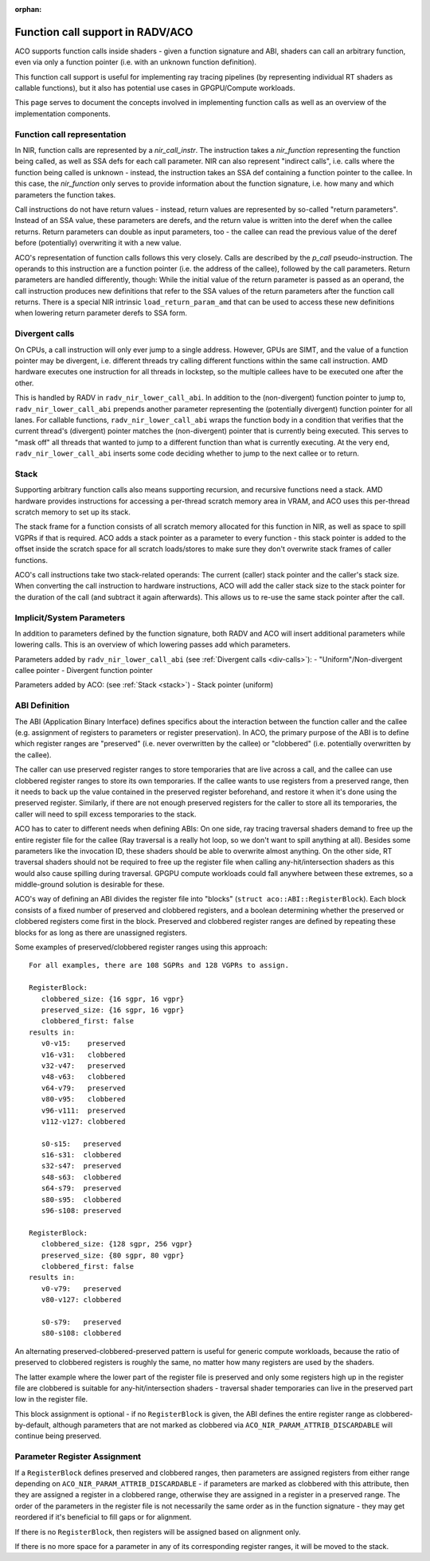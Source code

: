 :orphan:

.. _aco-fn-calls:

Function call support in RADV/ACO
=================================

ACO supports function calls inside shaders - given a function signature and ABI, shaders can call
an arbitrary function, even via only a function pointer (i.e. with an unknown function definition).

This function call support is useful for implementing ray tracing pipelines (by representing individual RT shaders
as callable functions), but it also has potential use cases in GPGPU/Compute workloads.

This page serves to document the concepts involved in implementing function calls as well as an overview of the
implementation components.

Function call representation
----------------------------

In NIR, function calls are represented by a `nir_call_instr`. The instruction takes a `nir_function` representing
the function being called, as well as SSA defs for each call parameter.
NIR can also represent "indirect calls", i.e. calls where the function being called is
unknown - instead, the instruction takes an SSA def containing a function pointer to the callee. In this case, the
`nir_function` only serves to provide information about the function signature, i.e. how many and which parameters
the function takes.

Call instructions do not have return values - instead, return values are represented by so-called "return parameters".
Instead of an SSA value, these parameters are derefs, and the return value is written into the deref when the callee
returns. Return parameters can double as input parameters, too - the callee can read the previous value of the deref
before (potentially) overwriting it with a new value.

ACO's representation of function calls follows this very closely. Calls are described by the `p_call` pseudo-instruction.
The operands to this instruction are a function pointer (i.e. the address of the callee), followed by the call
parameters. Return parameters are handled differently, though: While the initial value of the return parameter is passed
as an operand, the call instruction produces new definitions that refer to the SSA values of the return parameters after
the function call returns. There is a special NIR intrinsic ``load_return_param_amd`` that can be used to access these
new definitions when lowering return parameter derefs to SSA form.

.. _div-calls:

Divergent calls
---------------

On CPUs, a call instruction will only ever jump to a single address. However, GPUs are SIMT, and the value of a function
pointer may be divergent, i.e. different threads try calling different functions within the same call instruction. AMD
hardware executes one instruction for all threads in lockstep, so the multiple callees have to be executed one after
the other.

This is handled by RADV in ``radv_nir_lower_call_abi``. In addition to the (non-divergent) function pointer to jump to,
``radv_nir_lower_call_abi`` prepends another parameter representing the (potentially divergent) function pointer for all
lanes. For callable functions, ``radv_nir_lower_call_abi`` wraps the function body in a condition that verifies that the
current thread's (divergent) pointer matches the (non-divergent) pointer that is currently being executed. This serves
to "mask off" all threads that wanted to jump to a different function than what is currently executing. At the very end,
``radv_nir_lower_call_abi`` inserts some code deciding whether to jump to the next callee or to return.

.. _stack:

Stack
-----

Supporting arbitrary function calls also means supporting recursion, and recursive functions need a stack.
AMD hardware provides instructions for accessing a per-thread scratch memory area in VRAM, and ACO uses this per-thread
scratch memory to set up its stack.

The stack frame for a function consists of all scratch memory allocated for this function in NIR, as well as space to
spill VGPRs if that is required. ACO adds a stack pointer as a parameter to every function - this stack pointer is added
to the offset inside the scratch space for all scratch loads/stores to make sure they don't overwrite stack frames of
caller functions.

ACO's call instructions take two stack-related operands: The current (caller) stack pointer and the caller's stack size.
When converting the call instruction to hardware instructions, ACO will add the caller stack size to the stack pointer
for the duration of the call (and subtract it again afterwards). This allows us to re-use the same stack pointer after
the call.

Implicit/System Parameters
--------------------------

In addition to parameters defined by the function signature, both RADV and ACO will insert additional parameters while
lowering calls. This is an overview of which lowering passes add which parameters.

Parameters added by ``radv_nir_lower_call_abi`` (see :ref:`Divergent calls <div-calls>`):
- "Uniform"/Non-divergent callee pointer
- Divergent function pointer

Parameters added by ACO: (see :ref:`Stack <stack>`)
- Stack pointer (uniform)

ABI Definition
--------------

The ABI (Application Binary Interface) defines specifics about the interaction between the function caller and the
callee (e.g. assignment of registers to parameters or register preservation). In ACO, the primary purpose of the ABI is
to define which register ranges are "preserved" (i.e. never overwritten by the callee) or "clobbered" (i.e. potentially
overwritten by the callee).

The caller can use preserved register ranges to store temporaries that are live across a call, and the callee can use
clobbered register ranges to store its own temporaries. If the callee wants to use registers from a preserved range,
then it needs to back up the value contained in the preserved register beforehand, and restore it when it's done using
the preserved register. Similarly, if there are not enough preserved registers for the caller to store all its
temporaries, the caller will need to spill excess temporaries to the stack.

ACO has to cater to different needs when defining ABIs: On one side, ray tracing traversal shaders demand to free up
the entire register file for the callee (Ray traversal is a really hot loop, so we don't want to spill anything at all).
Besides some parameters like the invocation ID, these shaders should be able to overwrite almost anything. On the other
side, RT traversal shaders should not be required to free up the register file when calling any-hit/intersection shaders
as this would also cause spilling during traversal. GPGPU compute workloads could fall anywhere between these extremes,
so a middle-ground solution is desirable for these.

ACO's way of defining an ABI divides the register file into "blocks" (``struct aco::ABI::RegisterBlock``). Each block
consists of a fixed number of preserved and clobbered registers, and a boolean determining whether the preserved or
clobbered registers come first in the block. Preserved and clobbered register ranges are defined by
repeating these blocks for as long as there are unassigned registers.

Some examples of preserved/clobbered register ranges using this approach::

   For all examples, there are 108 SGPRs and 128 VGPRs to assign.

   RegisterBlock:
      clobbered_size: {16 sgpr, 16 vgpr}
      preserved_size: {16 sgpr, 16 vgpr}
      clobbered_first: false
   results in:
      v0-v15:    preserved
      v16-v31:   clobbered
      v32-v47:   preserved
      v48-v63:   clobbered
      v64-v79:   preserved
      v80-v95:   clobbered
      v96-v111:  preserved
      v112-v127: clobbered

      s0-s15:   preserved
      s16-s31:  clobbered
      s32-s47:  preserved
      s48-s63:  clobbered
      s64-s79:  preserved
      s80-s95:  clobbered
      s96-s108: preserved

   RegisterBlock:
      clobbered_size: {128 sgpr, 256 vgpr}
      preserved_size: {80 sgpr, 80 vgpr}
      clobbered_first: false
   results in:
      v0-v79:   preserved
      v80-v127: clobbered

      s0-s79:   preserved
      s80-s108: clobbered

An alternating preserved-clobbered-preserved pattern is useful for generic compute workloads, because the ratio of
preserved to clobbered registers is roughly the same, no matter how many registers are used by the shaders.

The latter example where the lower part of the register file is preserved and only some registers high up in the
register file are clobbered is suitable for any-hit/intersection shaders - traversal shader temporaries can live in the
preserved part low in the register file.

This block assignment is optional - if no ``RegisterBlock`` is given, the ABI defines the entire register range as
clobbered-by-default, although parameters that are not marked as clobbered via ``ACO_NIR_PARAM_ATTRIB_DISCARDABLE``
will continue being preserved.

Parameter Register Assignment
-----------------------------

If a ``RegisterBlock`` defines preserved and clobbered ranges, then parameters are assigned registers from either range
depending on ``ACO_NIR_PARAM_ATTRIB_DISCARDABLE`` - if parameters are marked as clobbered with this attribute, then they
are assigned a register in a clobbered range, otherwise they are assigned in a register in a preserved range. The order
of the parameters in the register file is not necessarily the same order as in the function signature - they may get
reordered if it's beneficial to fill gaps or for alignment.

If there is no ``RegisterBlock``, then registers will be assigned based on alignment only.

If there is no more space for a parameter in any of its corresponding register ranges, it will be moved to the stack.